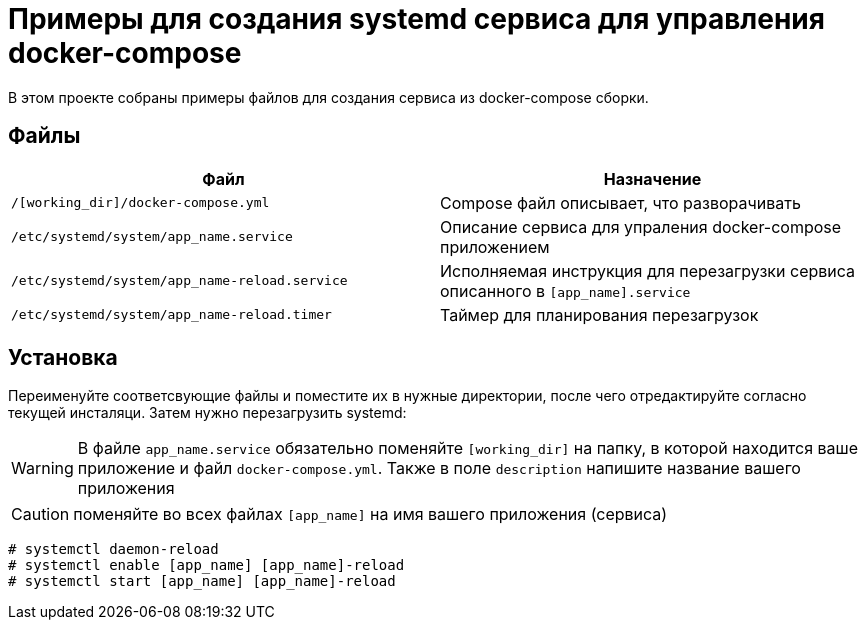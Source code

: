= Примеры для создания systemd сервиса для управления docker-compose

В этом проекте собраны примеры файлов для создания сервиса из docker-compose сборки.

== Файлы

[cols=2*,options="header"]
|===
| Файл | Назначение
| `/[working_dir]/docker-compose.yml` | Compose файл описывает, что разворачивать
| `/etc/systemd/system/app_name.service` | Описание сервиса для упраления docker-compose приложением
| `/etc/systemd/system/app_name-reload.service` | Исполняемая инструкция для перезагрузки сервиса описанного в `[app_name].service`
| `/etc/systemd/system/app_name-reload.timer` | Таймер для планирования перезагрузок
|===

== Установка

Переименуйте соответсвующие файлы и поместите их в нужные директории, после чего отредактируйте согласно текущей инсталяци.
Затем нужно перезагрузить systemd:

WARNING: В файле `app_name.service` обязательно поменяйте `[working_dir]` на папку,
в которой находится ваше приложение и файл `docker-compose.yml`. Также в поле `description`
напишите название вашего приложения

CAUTION: поменяйте во всех файлах `[app_name]` на имя вашего приложения (сервиса)

```bash
# systemctl daemon-reload
# systemctl enable [app_name] [app_name]-reload
# systemctl start [app_name] [app_name]-reload
```

